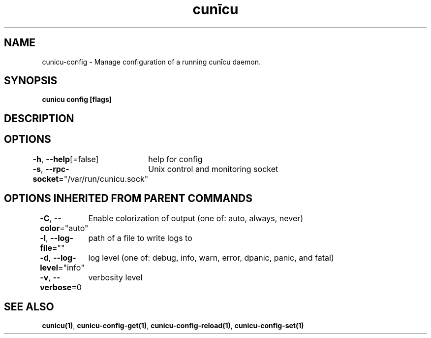.nh
.TH "cunīcu" "1" "Oct 2022" "https://github.com/stv0g/cunicu" ""

.SH NAME
.PP
cunicu-config - Manage configuration of a running cunīcu daemon.


.SH SYNOPSIS
.PP
\fBcunicu config [flags]\fP


.SH DESCRIPTION

.SH OPTIONS
.PP
\fB-h\fP, \fB--help\fP[=false]
	help for config

.PP
\fB-s\fP, \fB--rpc-socket\fP="/var/run/cunicu.sock"
	Unix control and monitoring socket


.SH OPTIONS INHERITED FROM PARENT COMMANDS
.PP
\fB-C\fP, \fB--color\fP="auto"
	Enable colorization of output (one of: auto, always, never)

.PP
\fB-l\fP, \fB--log-file\fP=""
	path of a file to write logs to

.PP
\fB-d\fP, \fB--log-level\fP="info"
	log level (one of: debug, info, warn, error, dpanic, panic, and fatal)

.PP
\fB-v\fP, \fB--verbose\fP=0
	verbosity level


.SH SEE ALSO
.PP
\fBcunicu(1)\fP, \fBcunicu-config-get(1)\fP, \fBcunicu-config-reload(1)\fP, \fBcunicu-config-set(1)\fP
